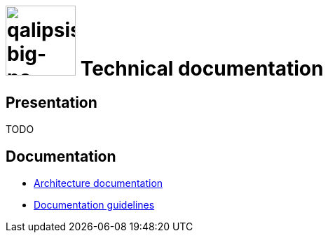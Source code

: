 :title: Qalipsis - Technical documentation
:imagesdir: ./images
:favicon: ./images/qalipsis.ico
:stylesheet: {includedir}/stylesheets/colony.css

= image:qalipsis-big-no-headline.png[qalipsis-big-no-headline,100] Technical documentation

== Presentation

TODO

== Documentation

* link:architecture/index.html[Architecture documentation]
* link:documentation-guidelines.html[Documentation guidelines]